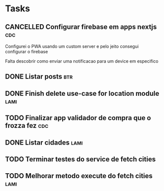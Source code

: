 * Tasks
** CANCELLED Configurar firebase em apps nextjs                         :cdc:
   Configurei o PWA usando um custom server e pelo jeito consegui configurar o firebase

   Falta descobrir como enviar uma notificacao para um device em especifico
   
** DONE Listar posts                                                    :btr:
   CLOSED: [2021-07-08 qui 13:20] SCHEDULED: <2021-07-08 qui 12:00>
   
** DONE Finish delete use-case for location module                     :lami:
   CLOSED: [2021-07-08 qui 20:37] SCHEDULED: <2021-07-08 qui 20:00>
** TODO Finalizar app validador de compra que o frozza fez :cdc:
   SCHEDULED: <2021-07-12 seg 11:00-18:00>
** DONE Listar cidades                                                 :lami:
   CLOSED: [2021-07-12 seg 22:13] SCHEDULED: <2021-07-12 seg 20:38>
** TODO Terminar testes do service de fetch cities
   SCHEDULED: <2021-07-13 ter 19:00>
** TODO Melhorar metodo execute do fetch cities :lami:
   SCHEDULED: <2021-07-13 ter 19:00>
